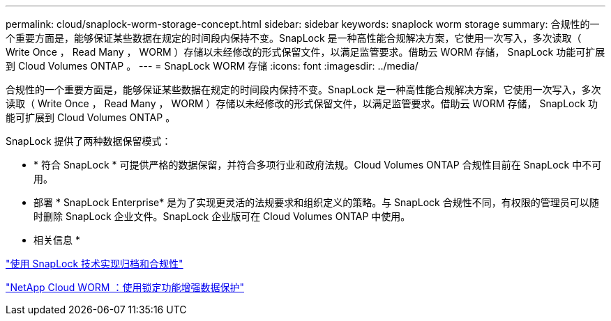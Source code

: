 ---
permalink: cloud/snaplock-worm-storage-concept.html 
sidebar: sidebar 
keywords: snaplock worm storage 
summary: 合规性的一个重要方面是，能够保证某些数据在规定的时间段内保持不变。SnapLock 是一种高性能合规解决方案，它使用一次写入，多次读取（ Write Once ， Read Many ， WORM ）存储以未经修改的形式保留文件，以满足监管要求。借助云 WORM 存储， SnapLock 功能可扩展到 Cloud Volumes ONTAP 。 
---
= SnapLock WORM 存储
:icons: font
:imagesdir: ../media/


[role="lead"]
合规性的一个重要方面是，能够保证某些数据在规定的时间段内保持不变。SnapLock 是一种高性能合规解决方案，它使用一次写入，多次读取（ Write Once ， Read Many ， WORM ）存储以未经修改的形式保留文件，以满足监管要求。借助云 WORM 存储， SnapLock 功能可扩展到 Cloud Volumes ONTAP 。

SnapLock 提供了两种数据保留模式：

* * 符合 SnapLock * 可提供严格的数据保留，并符合多项行业和政府法规。Cloud Volumes ONTAP 合规性目前在 SnapLock 中不可用。
* 部署 * SnapLock Enterprise* 是为了实现更灵活的法规要求和组织定义的策略。与 SnapLock 合规性不同，有权限的管理员可以随时删除 SnapLock 企业文件。SnapLock 企业版可在 Cloud Volumes ONTAP 中使用。


* 相关信息 *

link:../snaplock/index.html["使用 SnapLock 技术实现归档和合规性"]

https://cloud.netapp.com/blog/enhance-cloud-data-protection-with-worm-storage["NetApp Cloud WORM ：使用锁定功能增强数据保护"]
